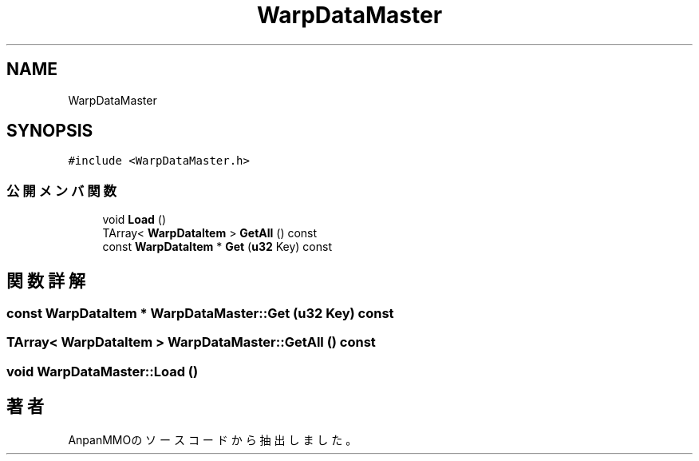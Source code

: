 .TH "WarpDataMaster" 3 "2018年12月20日(木)" "AnpanMMO" \" -*- nroff -*-
.ad l
.nh
.SH NAME
WarpDataMaster
.SH SYNOPSIS
.br
.PP
.PP
\fC#include <WarpDataMaster\&.h>\fP
.SS "公開メンバ関数"

.in +1c
.ti -1c
.RI "void \fBLoad\fP ()"
.br
.ti -1c
.RI "TArray< \fBWarpDataItem\fP > \fBGetAll\fP () const"
.br
.ti -1c
.RI "const \fBWarpDataItem\fP * \fBGet\fP (\fBu32\fP Key) const"
.br
.in -1c
.SH "関数詳解"
.PP 
.SS "const \fBWarpDataItem\fP * WarpDataMaster::Get (\fBu32\fP Key) const"

.SS "TArray< \fBWarpDataItem\fP > WarpDataMaster::GetAll () const"

.SS "void WarpDataMaster::Load ()"


.SH "著者"
.PP 
 AnpanMMOのソースコードから抽出しました。
